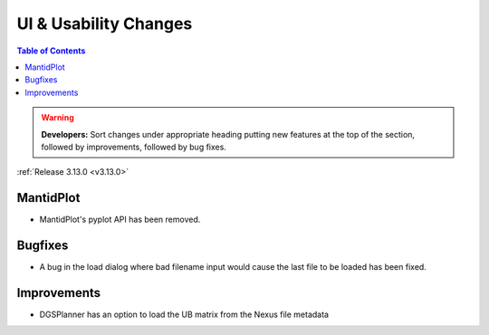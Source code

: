 ======================
UI & Usability Changes
======================

.. contents:: Table of Contents
   :local:

.. warning:: **Developers:** Sort changes under appropriate heading
    putting new features at the top of the section, followed by
    improvements, followed by bug fixes.

:ref:`Release 3.13.0 <v3.13.0>`


MantidPlot
----------

- MantidPlot's pyplot API has been removed.

Bugfixes
--------

- A bug in the load dialog where bad filename input would cause the last file to be loaded has been fixed.

Improvements
------------

- DGSPlanner has an option to load the UB matrix from the Nexus file metadata
